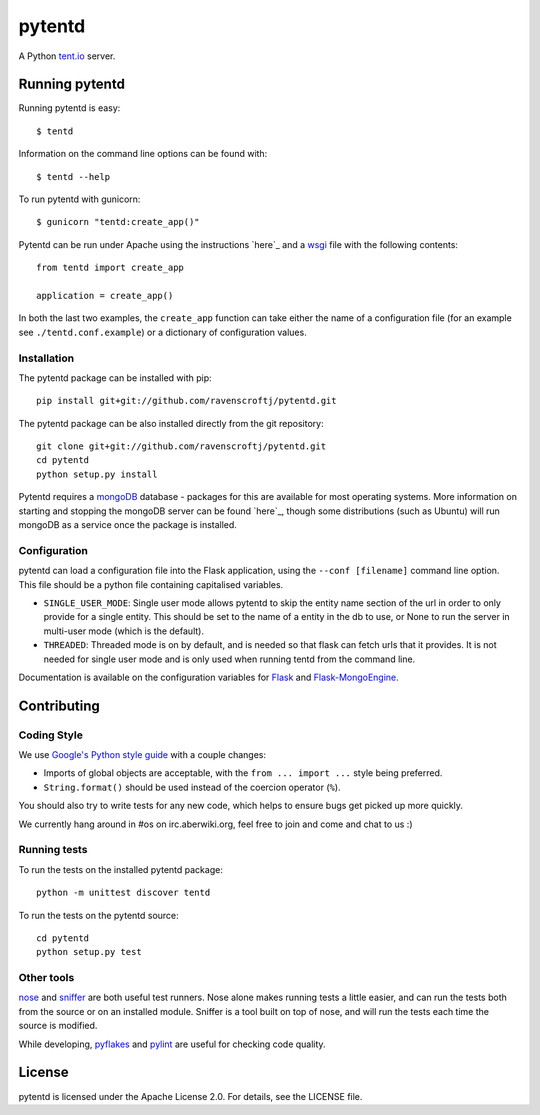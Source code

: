 =======
pytentd
=======

A Python `tent.io <http://tent.io/>`_ server.

Running pytentd
===============

Running pytentd is easy::

    $ tentd

Information on the command line options can be found with::

    $ tentd --help

To run pytentd with gunicorn::

    $ gunicorn "tentd:create_app()"

Pytentd can be run under Apache using the instructions `here`_ and a `wsgi`_ file with the following contents::

    from tentd import create_app

    application = create_app()

In both the last two examples, the ``create_app`` function can take either the name of a configuration file (for an example see ``./tentd.conf.example``) or a dictionary of configuration values.

.. _here: http://flask.pocoo.org/docs/deploying/mod_wsgi/
.. _wsgi: http://wsgi.readthedocs.org/en/latest/

Installation
------------

The pytentd package can be installed with pip::

    pip install git+git://github.com/ravenscroftj/pytentd.git

The pytentd package can be also installed directly from the git repository::

    git clone git+git://github.com/ravenscroftj/pytentd.git
    cd pytentd
    python setup.py install

Pytentd requires a `mongoDB`_ database - packages for this are available for most operating systems. More information on starting and stopping the mongoDB server can be found `here`_, though some distributions (such as Ubuntu) will run mongoDB as a service once the package is installed.

.. _mongoDB: http://www.mongodb.org/
.. _here: http://www.mongodb.org/display/DOCS/Starting+and+Stopping+Mongo

Configuration
-------------

pytentd can load a configuration file into the Flask application, using the ``--conf [filename]`` command line option. This file should be a python file containing capitalised variables.

- ``SINGLE_USER_MODE``: Single user mode allows pytentd to skip the entity name section of the url in order to only provide for a single entity. This should be set to the name of a entity in the db to use, or None to run the server in multi-user mode (which is the default).
- ``THREADED``: Threaded mode is on by default, and is needed so that flask can fetch urls that it provides. It is not needed for single user mode and is only used when running tentd from the command line.

Documentation is available on the configuration variables for `Flask`_ and `Flask-MongoEngine`_.

.. _Flask: http://flask.pocoo.org/docs/config/#builtin-configuration-values
.. _Flask-MongoEngine: https://flask-mongoengine.readthedocs.org/en/latest/

Contributing
============

Coding Style
------------

We use `Google's Python style guide <http://google-styleguide.googlecode.com/svn/trunk/pyguide.html>`_ with a couple changes:

- Imports of global objects are acceptable, with the ``from ... import ...`` style being preferred.
- ``String.format()`` should be used instead of the coercion operator (``%``).

You should also try to write tests for any new code, which helps to ensure bugs get picked up more quickly.

We currently hang around in #os on irc.aberwiki.org, feel free to join and come and chat to us :)

Running tests
-------------

To run the tests on the installed pytentd package::

    python -m unittest discover tentd

To run the tests on the pytentd source::

    cd pytentd
    python setup.py test

Other tools
-----------

`nose`_ and `sniffer`_ are both useful test runners. Nose alone makes running tests a little easier, and can run the tests both from the source or on an installed module.
Sniffer is a tool built on top of nose, and will run the tests each time the source is modified.

While developing, `pyflakes`_ and `pylint`_ are useful for checking code quality.

.. _nose: https://nose.readthedocs.org/en/latest/index.html
.. _sniffer: http://pypi.python.org/pypi/sniffer

.. _pyflakes: http://pypi.python.org/pypi/pyflakes
.. _pylint: http://pypi.python.org/pypi/pylint

License
=======

pytentd is licensed under the Apache License 2.0.
For details, see the LICENSE file.
